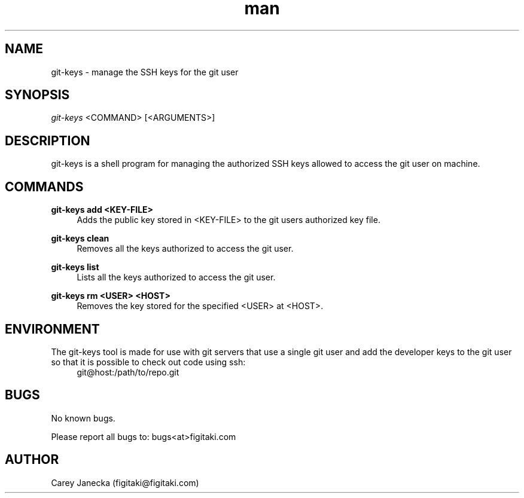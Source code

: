 .\" Manpage for git-keys.
.\" Contact figitaki@figitaki.com to correct errors or typos.
.TH man 8 "12 July 2013" "1.0" "git-keys man page"
.SH NAME
git-keys \- manage the SSH keys for the git user
.SH SYNOPSIS
.sp
.nf
\fIgit-keys\fR <COMMAND> [<ARGUMENTS>]
.fi
.sp
.SH DESCRIPTION
.sp
git-keys is a shell program for managing the authorized SSH keys allowed to access the git user on machine.
.SH COMMANDS
.PP
.B git-keys add <KEY-FILE>
.RS 4
Adds the public key stored in <KEY-FILE> to the git users authorized key file.
.RE
.PP
.B git-keys clean 
.RS 4
Removes all the keys authorized to access the git user.
.RE
.PP
.B git-keys list
.RS 4
Lists all the keys authorized to access the git user.
.RE
.PP
.B git-keys rm <USER> <HOST>
.RS 4
Removes the key stored for the specified <USER> at <HOST>.
.SH ENVIRONMENT
The git-keys tool is made for use with git servers that use a single git user and add the developer keys to the git user so that it is possible to check out code using ssh:
.RS 4
git@host:/path/to/repo.git
.RE
.SH BUGS
No known bugs.
.P
Please report all bugs to: bugs<at>figitaki.com
.SH AUTHOR
Carey Janecka (figitaki@figitaki.com)
